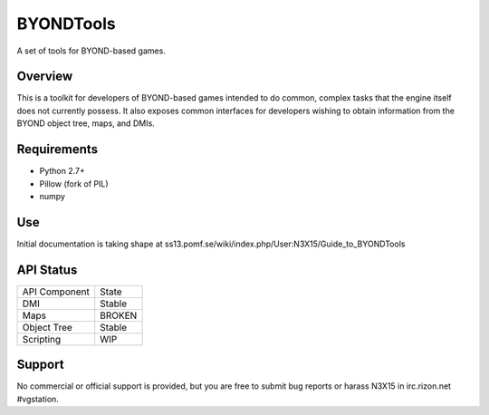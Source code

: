 ==========
BYONDTools
==========

A set of tools for BYOND-based games.

Overview
--------

This is a toolkit for developers of BYOND-based games intended to do common, complex
tasks that the engine itself does not currently possess.  It also exposes common
interfaces for developers wishing to obtain information from the BYOND object tree,
maps, and DMIs.

Requirements
------------

* Python 2.7+
* Pillow (fork of PIL)
* numpy

Use
---

Initial documentation is taking shape at ss13.pomf.se/wiki/index.php/User:N3X15/Guide_to_BYONDTools

API Status
----------

+---------------+--------+
| API Component | State  |
+---------------+--------+
| DMI           | Stable |
+---------------+--------+
| Maps          | BROKEN |
+---------------+--------+
| Object Tree   | Stable |
+---------------+--------+
| Scripting     | WIP    |
+---------------+--------+

Support
-------

No commercial or official support is provided, but you are free to 
submit bug reports or harass N3X15 in irc.rizon.net #vgstation.
